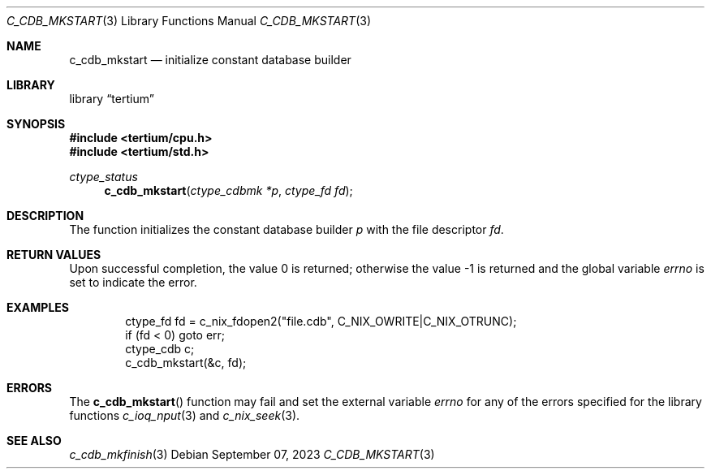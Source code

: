 .Dd $Mdocdate: September 07 2023 $
.Dt C_CDB_MKSTART 3
.Os
.Sh NAME
.Nm c_cdb_mkstart
.Nd initialize constant database builder
.Sh LIBRARY
.Lb tertium
.Sh SYNOPSIS
.In tertium/cpu.h
.In tertium/std.h
.Ft ctype_status
.Fn c_cdb_mkstart "ctype_cdbmk *p" "ctype_fd fd"
.Sh DESCRIPTION
The
.Fn
function initializes the constant database builder
.Fa p
with the file descriptor
.Fa fd .
.Sh RETURN VALUES
.Rv -std
.Sh EXAMPLES
.Bd -literal -offset indent
ctype_fd fd = c_nix_fdopen2("file.cdb", C_NIX_OWRITE|C_NIX_OTRUNC);
if (fd < 0) goto err;
ctype_cdb c;
c_cdb_mkstart(&c, fd);
.Ed
.Sh ERRORS
The
.Fn c_cdb_mkstart
function may fail and set the external variable
.Va errno
for any of the errors specified for the library functions
.Xr c_ioq_nput 3
and
.Xr c_nix_seek 3 .
.Sh SEE ALSO
.Xr c_cdb_mkfinish 3
